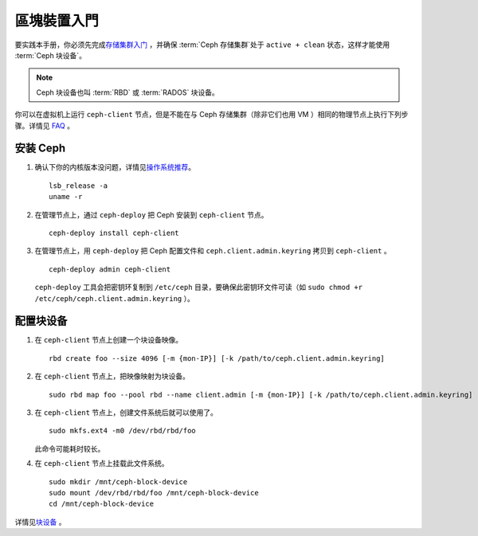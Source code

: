 ============
 區塊裝置入門
============

要实践本手册，你必须先完成\ `存储集群入门`_ ，并确保 :term:`Ceph 存储集群`\ 处\
于 ``active + clean`` 状态，这样才能使用 :term:`Ceph 块设备`\ 。

.. note:: Ceph 块设备也叫 :term:`RBD` 或 :term:`RADOS` 块设备。


.. ditaa::
           /------------------\         /----------------\
           |    Admin Node    |         |   ceph client  |
           |                  +-------->+ cCCC           |
           |    ceph -deploy  |         |      ceph      |
           \------------------/         \----------------/


你可以在虚拟机上运行 ``ceph-client`` 节点，但是不能在与 Ceph 存储集群（除非它\
们也用 VM ）相同的物理节点上执行下列步骤。详情见 `FAQ`_ 。


安装 Ceph
=========

#. 确认下你的内核版本没问题，详情见\ `操作系统推荐`_\ 。
   ::

	lsb_release -a
	uname -r

#. 在管理节点上，通过 ``ceph-deploy`` 把 Ceph 安装到 ``ceph-client`` 节点。
   ::

	ceph-deploy install ceph-client

#. 在管理节点上，用 ``ceph-deploy`` 把 Ceph 配置文件和 \
   ``ceph.client.admin.keyring`` 拷贝到 ``ceph-client`` 。
   ::

	ceph-deploy admin ceph-client

   ``ceph-deploy`` 工具会把密钥环复制到 ``/etc/ceph`` 目录，要确保此密钥环文件\
   可读（如 ``sudo chmod +r /etc/ceph/ceph.client.admin.keyring`` ）。


配置块设备
==========

#. 在 ``ceph-client`` 节点上创建一个块设备映像。
   ::

	rbd create foo --size 4096 [-m {mon-IP}] [-k /path/to/ceph.client.admin.keyring]

#. 在 ``ceph-client`` 节点上，把映像映射为块设备。
   ::

	sudo rbd map foo --pool rbd --name client.admin [-m {mon-IP}] [-k /path/to/ceph.client.admin.keyring]

#. 在 ``ceph-client`` 节点上，创建文件系统后就可以使用了。
   ::

	sudo mkfs.ext4 -m0 /dev/rbd/rbd/foo

   此命令可能耗时较长。

#. 在 ``ceph-client`` 节点上挂载此文件系统。
   ::

	sudo mkdir /mnt/ceph-block-device
	sudo mount /dev/rbd/rbd/foo /mnt/ceph-block-device
	cd /mnt/ceph-block-device


详情见\ `块设备`_ 。

.. _存储集群入门: ../quick-ceph-deploy
.. _块设备: ../../rbd/rbd
.. _FAQ: http://wiki.ceph.com/FAQs/How_Can_I_Give_Ceph_a_Try%3F
.. _操作系统推荐: ../os-recommendations
